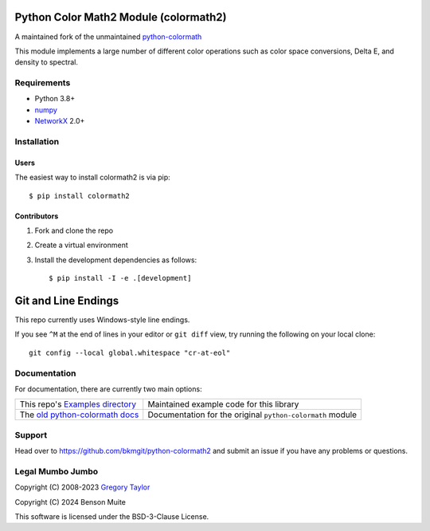 Python Color Math2 Module (colormath2)
======================================

A maintained fork of the unmaintained `python-colormath`_


.. start-badges

|actions|

.. |actions| image:: https://github.com/bkmgit/python-colormath2/workflows/Continuous%20Integration/badge.svg
    :target: https://github.com/bkmgit/python-colormath2/actions
    :alt: Master Build Status

|PyPI|

.. |PyPI| image:: https://badge.fury.io/py/colormath2.svg
    :target: https://badge.fury.io/py/colormath2
    :alt: Latest release on PyPI

|PyPI license|

.. |PyPI license| image:: https://img.shields.io/pypi/l/colormath2.svg
   :target: https://pypi.python.org/pypi/colormath2/
.. end-badges

This module implements a large number of different color operations such as
color space conversions, Delta E, and density to spectral.

Requirements
------------

* Python 3.8+
* `numpy <https://numpy.org/>`_
* `NetworkX <https://networkx.org/>`_ 2.0+

Installation
------------

Users
^^^^^

The easiest way to install colormath2 is via pip::

    $ pip install colormath2

Contributors
^^^^^^^^^^^^

#. Fork and clone the repo
#. Create a virtual environment
#. Install the development dependencies as follows::

    $ pip install -I -e .[development]

Git and Line Endings
====================

This repo currently uses Windows-style line endings.

If you see ``^M`` at the end of lines in your editor or ``git diff`` view,
try running the following on your local clone::

    git config --local global.whitespace "cr-at-eol"


Documentation
-------------

For documentation, there are currently two main options:

.. list-table::
   :header-rows: 0

   * - This repo's `Examples directory`_
     - Maintained example code for this library

   * - The `old python-colormath docs`_
     - Documentation for the original ``python-colormath``
       module

.. _Examples directory: https://github.com/pushfoo/python-colormath2/tree/main/examples
.. _old python-colormath docs: http://python-colormath.readthedocs.org/


Support
-------

Head over to https://github.com/bkmgit/python-colormath2
and submit an issue if you have any problems or questions.

Legal Mumbo Jumbo
-----------------

Copyright (C) 2008-2023 `Gregory Taylor`_

Copyright (C) 2024 Benson Muite

This software is licensed under the BSD-3-Clause License.

.. _Gregory Taylor: http://gc-taylor.com
.. _python-colormath: https://github.com/gtaylor/python-colormath
